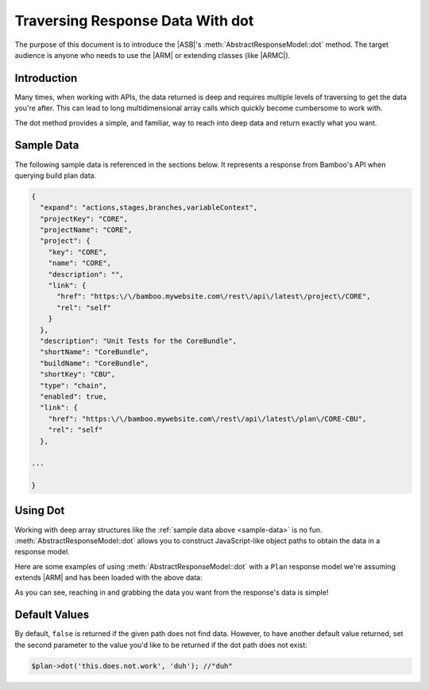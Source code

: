 =================================
Traversing Response Data With dot
=================================

The purpose of this document is to introduce the |ASB|'s
:meth:`AbstractResponseModel::dot` method. The target audience is anyone who
needs to use the |ARM| or extending classes (like |ARMC|).

Introduction
------------

Many times, when working with APIs, the data returned is deep and requires
multiple levels of traversing to get the data you're after. This can lead to
long multidimensional array calls which quickly become cumbersome to work with.

The dot method provides a simple, and familiar, way to reach into deep data and
return exactly what you want.

.. _sample-data:

Sample Data
-----------

The following sample data is referenced in the sections below. It represents a
response from Bamboo's API when querying build plan data.

.. code-block:: javascript

    {
      "expand": "actions,stages,branches,variableContext",
      "projectKey": "CORE",
      "projectName": "CORE",
      "project": {
        "key": "CORE",
        "name": "CORE",
        "description": "",
        "link": {
          "href": "https:\/\/bamboo.mywebsite.com\/rest\/api\/latest\/project\/CORE",
          "rel": "self"
        }
      },
      "description": "Unit Tests for the CoreBundle",
      "shortName": "CoreBundle",
      "buildName": "CoreBundle",
      "shortKey": "CBU",
      "type": "chain",
      "enabled": true,
      "link": {
        "href": "https:\/\/bamboo.mywebsite.com\/rest\/api\/latest\/plan\/CORE-CBU",
        "rel": "self"
      },

    ...

    }

Using Dot
---------

Working with deep array structures like the
:ref:`sample data above <sample-data>` is no fun.
:meth:`AbstractResponseModel::dot` allows you to construct JavaScript-like
object paths to obtain the data in a response model.

Here are some examples of using :meth:`AbstractResponseModel::dot` with a
``Plan`` response model we're assuming extends |ARM| and has been loaded with
the above data:

.. code-block:: php
    :linenos:

    //"CORE"
    $plan->dot('projectKey');

    //"CORE"
    $plan->dot('project.key');

    //"https:\/\/bamboo.mywebsite.com\/rest\/api\/latest\/project\/CORE"
    $plan->dot('project.link.href');

    //"https:\/\/bamboo.mywebsite.com\/rest\/api\/latest\/plan\/CORE-CBU"
    $plan->dot('link.href');

As you can see, reaching in and grabbing the data you want from the response's
data is simple!

Default Values
--------------

By default, ``false`` is returned if the given path does not find data. However,
to have another default value returned, set the second parameter to the value
you'd like to be returned if the dot path does not exist:

.. code-block:: php

    $plan->dot('this.does.not.work', 'duh'); //"duh"
